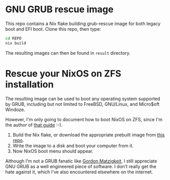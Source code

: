 * GNU GRUB rescue image

This repo contains a Nix flake building grub-rescue image for both
legacy boot and EFI boot.  Clone this repo, then type:
#+begin_src sh
  cd REPO
  nix build
#+end_src

The resulting images can then be found in =result= directory.

* Rescue your NixOS on ZFS installation

The resulting image can be used to boot any operating system supported
by GRUB, including but not limited to FreeBSD, GNU/Linux, and
Micro$oft Windoze.

However, I'm only going to document how to boot NixOS on ZFS, since
I'm the author of [[https://openzfs.github.io/openzfs-docs/Getting%20Started/NixOS/Root%20on%20ZFS.html][that guide]] :-).

1. Build the Nix flake, or download the appropriate prebuilt image
   from [[https://github.com/ne9z/grub-rescue-flake/releases][this repo]].
2. Write the image to a disk and boot your computer from it.
3. Now NixOS boot menu should appear.

Although I’m not a GRUB fanatic like [[https://www.gnu.org/software/grub/manual/grub/html_node/Role-of-a-boot-loader.html][Gordon Matzigkeit]], I still
appreciate GNU GRUB as a well engineered piece of software. I don’t
really get the hate against it, which I’ve also encountered elsewhere
on the internet.
